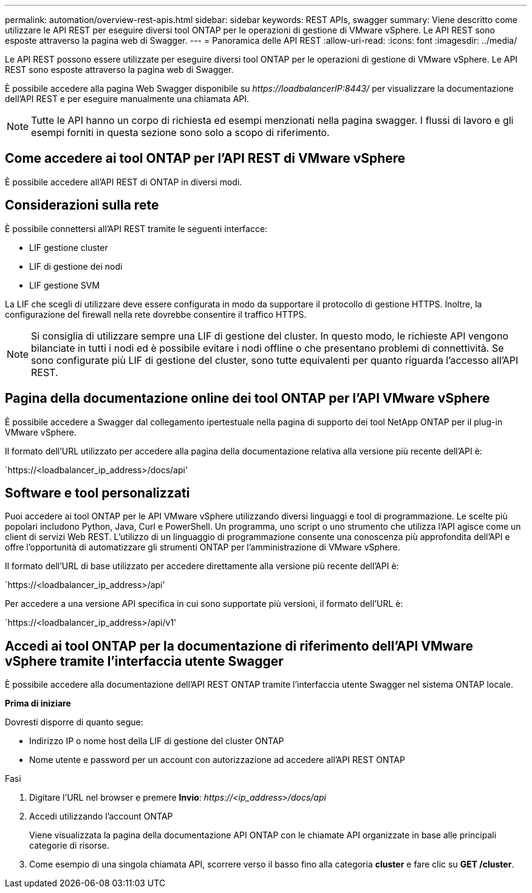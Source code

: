 ---
permalink: automation/overview-rest-apis.html 
sidebar: sidebar 
keywords: REST APIs, swagger 
summary: Viene descritto come utilizzare le API REST per eseguire diversi tool ONTAP per le operazioni di gestione di VMware vSphere. Le API REST sono esposte attraverso la pagina web di Swagger. 
---
= Panoramica delle API REST
:allow-uri-read: 
:icons: font
:imagesdir: ../media/


[role="lead"]
Le API REST possono essere utilizzate per eseguire diversi tool ONTAP per le operazioni di gestione di VMware vSphere. Le API REST sono esposte attraverso la pagina web di Swagger.

È possibile accedere alla pagina Web Swagger disponibile su _\https://loadbalancerIP:8443/_ per visualizzare la documentazione dell'API REST e per eseguire manualmente una chiamata API.


NOTE: Tutte le API hanno un corpo di richiesta ed esempi menzionati nella pagina swagger. I flussi di lavoro e gli esempi forniti in questa sezione sono solo a scopo di riferimento.



== Come accedere ai tool ONTAP per l'API REST di VMware vSphere

È possibile accedere all'API REST di ONTAP in diversi modi.



== Considerazioni sulla rete

È possibile connettersi all'API REST tramite le seguenti interfacce:

* LIF gestione cluster
* LIF di gestione dei nodi
* LIF gestione SVM


La LIF che scegli di utilizzare deve essere configurata in modo da supportare il protocollo di gestione HTTPS. Inoltre, la configurazione del firewall nella rete dovrebbe consentire il traffico HTTPS.


NOTE: Si consiglia di utilizzare sempre una LIF di gestione del cluster. In questo modo, le richieste API vengono bilanciate in tutti i nodi ed è possibile evitare i nodi offline o che presentano problemi di connettività. Se sono configurate più LIF di gestione del cluster, sono tutte equivalenti per quanto riguarda l'accesso all'API REST.



== Pagina della documentazione online dei tool ONTAP per l'API VMware vSphere

È possibile accedere a Swagger dal collegamento ipertestuale nella pagina di supporto dei tool NetApp ONTAP per il plug-in VMware vSphere.

Il formato dell'URL utilizzato per accedere alla pagina della documentazione relativa alla versione più recente dell'API è:

`https://<loadbalancer_ip_address>/docs/api'



== Software e tool personalizzati

Puoi accedere ai tool ONTAP per le API VMware vSphere utilizzando diversi linguaggi e tool di programmazione. Le scelte più popolari includono Python, Java, Curl e PowerShell. Un programma, uno script o uno strumento che utilizza l'API agisce come un client di servizi Web REST. L'utilizzo di un linguaggio di programmazione consente una conoscenza più approfondita dell'API e offre l'opportunità di automatizzare gli strumenti ONTAP per l'amministrazione di VMware vSphere.

Il formato dell'URL di base utilizzato per accedere direttamente alla versione più recente dell'API è:

`https://<loadbalancer_ip_address>/api'

Per accedere a una versione API specifica in cui sono supportate più versioni, il formato dell'URL è:

`https://<loadbalancer_ip_address>/api/v1'



== Accedi ai tool ONTAP per la documentazione di riferimento dell'API VMware vSphere tramite l'interfaccia utente Swagger

È possibile accedere alla documentazione dell'API REST ONTAP tramite l'interfaccia utente Swagger nel sistema ONTAP locale.

*Prima di iniziare*

Dovresti disporre di quanto segue:

* Indirizzo IP o nome host della LIF di gestione del cluster ONTAP
* Nome utente e password per un account con autorizzazione ad accedere all'API REST ONTAP


.Fasi
. Digitare l'URL nel browser e premere *Invio*: _\https://<ip_address>/docs/api_
. Accedi utilizzando l'account ONTAP
+
Viene visualizzata la pagina della documentazione API ONTAP con le chiamate API organizzate in base alle principali categorie di risorse.

. Come esempio di una singola chiamata API, scorrere verso il basso fino alla categoria *cluster* e fare clic su *GET /cluster*.

